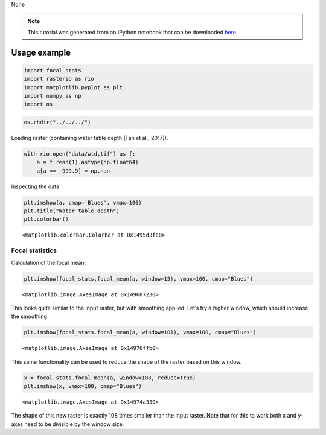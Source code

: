 None

.. note:: This tutorial was generated from an IPython notebook that can be
          downloaded `here <../../../source/notebooks/focal_stats.ipynb>`_.

.. _focal_stats:

Usage example
=============

.. code:: python

    import focal_stats
    import rasterio as rio
    import matplotlib.pyplot as plt
    import numpy as np
    import os

.. code:: python

    os.chdir("../../../")

Loading raster (containing water table depth (Fan et al., 2017)).

.. code:: python

    with rio.open("data/wtd.tif") as f:
        a = f.read(1).astype(np.float64)
        a[a == -999.9] = np.nan

Inspecting the data

.. code:: python

    plt.imshow(a, cmap='Blues', vmax=100)
    plt.title("Water table depth")
    plt.colorbar()




.. parsed-literal::

    <matplotlib.colorbar.Colorbar at 0x1495d3fe0>




.. image:: focal_stats_files/focal_stats_6_1.png


Focal statistics
----------------

Calculation of the focal mean:

.. code:: python

    plt.imshow(focal_stats.focal_mean(a, window=15), vmax=100, cmap="Blues")




.. parsed-literal::

    <matplotlib.image.AxesImage at 0x149687230>




.. image:: focal_stats_files/focal_stats_9_1.png


This looks quite similar to the input raster, but with smoothing
applied. Let’s try a higher window, which should increase the smoothing

.. code:: python

    plt.imshow(focal_stats.focal_mean(a, window=101), vmax=100, cmap="Blues")




.. parsed-literal::

    <matplotlib.image.AxesImage at 0x14976ffb0>




.. image:: focal_stats_files/focal_stats_11_1.png


This same functionality can be used to reduce the shape of the raster
based on this window.

.. code:: python

    x = focal_stats.focal_mean(a, window=108, reduce=True)
    plt.imshow(x, vmax=100, cmap="Blues")




.. parsed-literal::

    <matplotlib.image.AxesImage at 0x14974a330>




.. image:: focal_stats_files/focal_stats_13_1.png


The shape of this new raster is exactly 108 times smaller than the input
raster. Note that for this to work both x and y-axes need to be
divisible by the window size.
